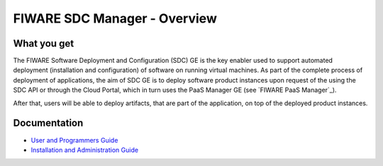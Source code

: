FIWARE SDC Manager - Overview
______________________________


What you get
============

The FIWARE Software Deployment and Configuration (SDC) GE is the key enabler
used to support automated deployment (installation and configuration) of software
on running virtual machines. As part of the complete process of deployment of applications,
the aim of SDC GE is to deploy software product instances upon request of the
using the SDC API or through the Cloud Portal, which in turn uses the PaaS Manager GE (see `FIWARE PaaS Manager`_).

After that, users will be able to deploy artifacts, that are part of the application,
on top of the deployed product instances.


Documentation
=============

-   `User and Programmers Guide <user_guide.rst>`_
-   `Installation and Administration Guide <admin_guide.rst>`_